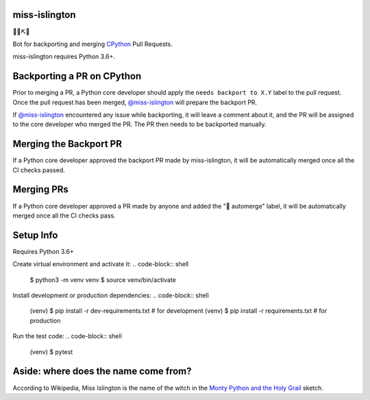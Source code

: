 miss-islington
==============

.. image:: https://github.com/python/miss-islington/actions/workflows/ci.yml/badge.svg?event=push
    :target: https://github.com/python/miss-islington/actions
.. image:: https://codecov.io/gh/python/miss-islington/branch/main/graph/badge.svg
    :target: https://codecov.io/gh/python/miss-islington
.. image:: https://img.shields.io/badge/code%20style-black-000000.svg
    :target: https://github.com/ambv/black

🐍🍒⛏🤖

Bot for backporting and merging `CPython <https://github.com/python/cpython/>`_ Pull Requests.

miss-islington requires Python 3.6+.

Backporting a PR on CPython
===========================

Prior to merging a PR, a Python core developer should apply the
``needs backport to X.Y`` label to the pull request.
Once the pull request has been merged, `@miss-islington <https://github.com/miss-islington>`_
will prepare the backport PR.

If `@miss-islington <https://github.com/miss-islington>`_ encountered any issue while backporting,
it will leave a comment about it, and the PR will be assigned to the core developer
who merged the PR. The PR then needs to be backported manually.


Merging the Backport PR
=======================

If a Python core developer approved the backport PR made by miss-islington, it will be
automatically merged once all the CI checks passed.


Merging PRs
===========

If a Python core developer approved a PR made by anyone and added the "🤖 automerge" label,
it will be automatically merged once all the CI checks pass.


Setup Info
==========

Requires Python 3.6+

Create virtual environment and activate it:
.. code-block:: shell
   $ python3 -m venv venv
   $ source venv/bin/activate

Install development or production dependencies:
.. code-block:: shell
   (venv) $ pip install -r dev-requirements.txt  # for development
   (venv) $ pip install -r requirements.txt  # for production

Run the test code:
.. code-block:: shell
   (venv) $ pytest


**Aside**: where does the name come from?
=========================================

According to Wikipedia, Miss Islington is the name of the witch in the
`Monty Python and the Holy Grail <https://www.youtube.com/watch?v=yp_l5ntikaU>`_
sketch.

